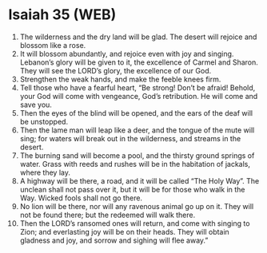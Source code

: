 * Isaiah 35 (WEB)
:PROPERTIES:
:ID: WEB/23-ISA35
:END:

1. The wilderness and the dry land will be glad. The desert will rejoice and blossom like a rose.
2. It will blossom abundantly, and rejoice even with joy and singing. Lebanon’s glory will be given to it, the excellence of Carmel and Sharon. They will see the LORD’s glory, the excellence of our God.
3. Strengthen the weak hands, and make the feeble knees firm.
4. Tell those who have a fearful heart, “Be strong! Don’t be afraid! Behold, your God will come with vengeance, God’s retribution. He will come and save you.
5. Then the eyes of the blind will be opened, and the ears of the deaf will be unstopped.
6. Then the lame man will leap like a deer, and the tongue of the mute will sing; for waters will break out in the wilderness, and streams in the desert.
7. The burning sand will become a pool, and the thirsty ground springs of water. Grass with reeds and rushes will be in the habitation of jackals, where they lay.
8. A highway will be there, a road, and it will be called “The Holy Way”. The unclean shall not pass over it, but it will be for those who walk in the Way. Wicked fools shall not go there.
9. No lion will be there, nor will any ravenous animal go up on it. They will not be found there; but the redeemed will walk there.
10. Then the LORD’s ransomed ones will return, and come with singing to Zion; and everlasting joy will be on their heads. They will obtain gladness and joy, and sorrow and sighing will flee away.”
